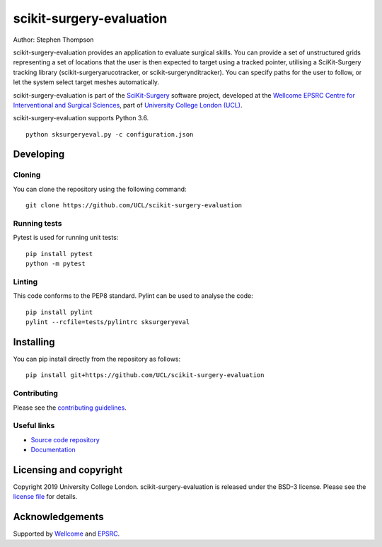 scikit-surgery-evaluation
===============================

.. image:: https://github.com/UCL/scikit-surgery-evaluation/raw/master/project-icon.png
   :height: 128px
   :width: 128px
   :target: https://github.com/UCL/scikit-surgery-evaluation
   :alt: Logo

.. image:: https://github.com/UCL/scikit-surgery-evaluation/workflows/.github/workflows/ci.yml/badge.svg
   :target: https://github.com/UCL/scikit-surgery-evaluation/actions
   :alt: GitHub Actions CI status

.. image:: https://coveralls.io/repos/github/UCL/scikit-surgery-evaluation/badge.svg?branch=master&service=github
    :target: https://coveralls.io/github/UCL/scikit-surgery-evaluation?branch=master 
    :alt: Test coverage

.. image:: https://readthedocs.org/projects/scikit-surgery-evaluation/badge/?version=latest
    :target: http://scikit-surgery-evaluation.readthedocs.io/en/latest/?badge=latest
    :alt: Documentation Status

.. image:: https://img.shields.io/badge/Cite-SciKit--Surgery-informational
   :target: https://doi.org/10.1007/s11548-020-02180-5
   :alt: The SciKit-Surgery paper


Author: Stephen Thompson

scikit-surgery-evaluation provides an application to evaluate surgical skills. You can provide a set of unstructured grids representing a set of locations that the user is then expected to target using a tracked pointer, utilising a SciKit-Surgery tracking library (scikit-surgeryarucotracker, or scikit-surgerynditracker). You can specify paths for the user to follow, or let the system select target meshes automatically.

scikit-surgery-evaluation is part of the `SciKit-Surgery`_ software project, developed at the `Wellcome EPSRC Centre for Interventional and Surgical Sciences`_, part of `University College London (UCL)`_.

scikit-surgery-evaluation supports Python 3.6.


::

    python sksurgeryeval.py -c configuration.json


Developing
----------

Cloning
^^^^^^^

You can clone the repository using the following command:

::

    git clone https://github.com/UCL/scikit-surgery-evaluation


Running tests
^^^^^^^^^^^^^
Pytest is used for running unit tests:
::

    pip install pytest
    python -m pytest


Linting
^^^^^^^

This code conforms to the PEP8 standard. Pylint can be used to analyse the code:

::

    pip install pylint
    pylint --rcfile=tests/pylintrc sksurgeryeval


Installing
----------

You can pip install directly from the repository as follows:

::

    pip install git+https://github.com/UCL/scikit-surgery-evaluation



Contributing
^^^^^^^^^^^^

Please see the `contributing guidelines`_.


Useful links
^^^^^^^^^^^^

* `Source code repository`_
* `Documentation`_


Licensing and copyright
-----------------------

Copyright 2019 University College London.
scikit-surgery-evaluation is released under the BSD-3 license. Please see the `license file`_ for details.


Acknowledgements
----------------

Supported by `Wellcome`_ and `EPSRC`_.


.. _`Wellcome EPSRC Centre for Interventional and Surgical Sciences`: http://www.ucl.ac.uk/weiss
.. _`source code repository`: https://github.com/UCL/scikit-surgery-evaluation
.. _`Documentation`: https://scikit-surgery-evaluation.readthedocs.io
.. _`SciKit-Surgery`: https://github.com/UCL/scikit-surgery/wiki
.. _`University College London (UCL)`: http://www.ucl.ac.uk/
.. _`Wellcome`: https://wellcome.ac.uk/
.. _`EPSRC`: https://www.epsrc.ac.uk/
.. _`contributing guidelines`: https://github.com/UCL/scikit-surgery-evaluation/blob/master/CONTRIBUTING.rst
.. _`license file`: https://github.com/UCL/scikit-surgery-evaluation/blob/master/LICENSE

